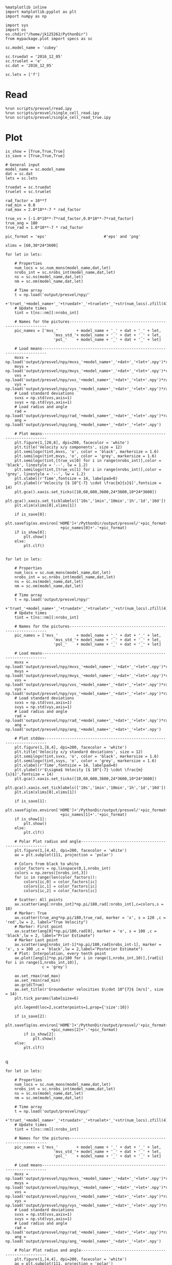 #+BEGIN_SRC ipython :session 
  %matplotlib inline
  import matplotlib.pyplot as plt
  import numpy as np

  import sys
  import os
  os.chdir("/home/jk125262/PythonDir")
  from mypackage.plot import specs as sc
#+END_SRC

#+RESULTS:

#+BEGIN_SRC ipython :session 
    sc.model_name = 'cubey'

    sc.truedat = '2016_12_05'
    sc.truelet = 'e'
    sc.dat = '2016_12_05'

    sc.lets = ['f']
#+END_SRC

#+RESULTS:

* Read
  #+BEGIN_SRC ipython :session 
    %run scripts/presvel/read.ipy
    %run scripts/presvel/single_cell_read.ipy
    %run scripts/presvel/single_cell_read_true.ipy
  #+END_SRC

  #+RESULTS:

* Plot
#+BEGIN_SRC ipython :session :file /rwthfs/rz/cluster/home/jk125262/PythonDir/output/tmp/py54722mzG.png :exports both
  is_show = [True,True,True]
  is_save = [True,True,True]

  # General input
  model_name = sc.model_name
  dat = sc.dat
  lets = sc.lets

  truedat = sc.truedat
  truelet = sc.truelet

  rad_factor = 10**7
  rad_min = 0.0
  rad_max = 2.0*10**-7 * rad_factor

  true_vs = [-1.0*10**-7*rad_factor,0.0*10**-7*rad_factor]
  true_ang = 180
  true_rad = 1.0*10**-7 * rad_factor

  pic_format = 'eps'                         #'eps' and 'png'

  xlims = [60,30*24*3600]

  for let in lets:

      # Properties
      num_locs = sc.num_mons(model_name,dat,let)
      nrobs_int = sc.nrobs_int(model_name,dat,let)
      ns = sc.ns(model_name,dat,let)
      nm = sc.nm(model_name,dat,let)

      # Time array
      t = np.load('output/presvel/npy/'
                  +'truet_'+model_name+'_'+truedat+'_'+truelet+'_'+str(num_locs).zfill(4)+'.npy')
      # Update times
      tint = t[ns::nm][:nrobs_int]

      # Names for the pictures------------------------------------------------------------
      pic_names = ['mvs_'        + model_name + '_' + dat + '_' + let,
                       'mvs_std_'+ model_name + '_' + dat + '_' + let,
                       'pol_'    + model_name + '_' + dat + '_' + let]

      # Load means------------------------------------------------------------------------
      mvxs = np.load('output/presvel/npy/mvxs_'+model_name+'_'+dat+'_'+let+'.npy')*rad_factor
      mvys = np.load('output/presvel/npy/mvys_'+model_name+'_'+dat+'_'+let+'.npy')*rad_factor
      vxs = np.load('output/presvel/npy/vxs_'+model_name+'_'+dat+'_'+let+'.npy')*rad_factor
      vys = np.load('output/presvel/npy/vys_'+model_name+'_'+dat+'_'+let+'.npy')*rad_factor
      # Load standard deviations
      svxs = np.std(vxs,axis=1)
      svys = np.std(vys,axis=1)
      # Load radius and angle
      rad = np.load('output/presvel/npy/rad_'+model_name+'_'+dat+'_'+let+'.npy')*rad_factor
      ang = np.load('output/presvel/npy/ang_'+model_name+'_'+dat+'_'+let+'.npy')

      # Plot means------------------------------------------------------------------------
      plt.figure(1,[20,8], dpi=200, facecolor = 'white')
      plt.title('Velocity x/y components', size = 12)
      plt.semilogx(tint,mvxs, 'o', color = 'black', markersize = 1.6)
      plt.semilogx(tint,mvys, 'o', color = 'grey', markersize = 1.6)
      plt.semilogx(tint,[true_vs[0] for i in range(nrobs_int)],color = 'black', linestyle = '--', lw = 1.2)
      plt.semilogx(tint,[true_vs[1] for i in range(nrobs_int)],color = 'grey', linestyle = '--', lw = 1.2)
      plt.xlabel(r'Time',fontsize = 14, labelpad=0)
      plt.ylabel(r'Velocity [$ 10^{-7} \cdot \frac{m}{s}$]',fontsize = 14)
      plt.gca().xaxis.set_ticks([10,60,600,3600,24*3600,10*24*3600])
      plt.gca().xaxis.set_ticklabels(['10s','1min','10min','1h','1d','10d'])
      plt.xlim(xlims[0],xlims[1])
      
      if is_save[0]:
          plt.savefig(os.environ['HOME']+'/PythonDir/output/presvel/'+pic_format+'/'
                          +pic_names[0]+'.'+pic_format)
      if is_show[0]:
          plt.show()
      else:
          plt.clf()

#+END_SRC

#+RESULTS:
[[file:/rwthfs/rz/cluster/home/jk125262/PythonDir/output/tmp/py54722mzG.png]]

#+BEGIN_SRC ipython :session :file /rwthfs/rz/cluster/home/jk125262/PythonDir/output/tmp/py6746xJh.png :exports both
  for let in lets:

      # Properties
      num_locs = sc.num_mons(model_name,dat,let)
      nrobs_int = sc.nrobs_int(model_name,dat,let)
      ns = sc.ns(model_name,dat,let)
      nm = sc.nm(model_name,dat,let)

      # Time array
      t = np.load('output/presvel/npy/'
                  +'truet_'+model_name+'_'+truedat+'_'+truelet+'_'+str(num_locs).zfill(4)+'.npy')
      # Update times
      tint = t[ns::nm][:nrobs_int]

      # Names for the pictures------------------------------------------------------------
      pic_names = ['mvs_'        + model_name + '_' + dat + '_' + let,
                       'mvs_std_'+ model_name + '_' + dat + '_' + let,
                       'pol_'    + model_name + '_' + dat + '_' + let]

      # Load means------------------------------------------------------------------------
      mvxs = np.load('output/presvel/npy/mvxs_'+model_name+'_'+dat+'_'+let+'.npy')*rad_factor
      mvys = np.load('output/presvel/npy/mvys_'+model_name+'_'+dat+'_'+let+'.npy')*rad_factor
      vxs = np.load('output/presvel/npy/vxs_'+model_name+'_'+dat+'_'+let+'.npy')*rad_factor
      vys = np.load('output/presvel/npy/vys_'+model_name+'_'+dat+'_'+let+'.npy')*rad_factor
      # Load standard deviations
      svxs = np.std(vxs,axis=1)
      svys = np.std(vys,axis=1)
      # Load radius and angle
      rad = np.load('output/presvel/npy/rad_'+model_name+'_'+dat+'_'+let+'.npy')*rad_factor
      ang = np.load('output/presvel/npy/ang_'+model_name+'_'+dat+'_'+let+'.npy')

      # Plot stddev-----------------------------------------------------------------------
      plt.figure(1,[8,4], dpi=200, facecolor = 'white')
      plt.title('Velocity x/y standard deviations', size = 12)
      plt.semilogx(tint,svxs, 'o', color = 'black', markersize = 1.6)
      plt.semilogx(tint,svys, 'o', color = 'grey', markersize = 1.6)
      plt.xlabel(r'Time',fontsize = 14, labelpad=0)
      plt.ylabel(r'$\sigma$ Velocity [$ 10^{-7} \cdot \frac{m}{s}$]',fontsize = 14)
      plt.gca().xaxis.set_ticks([10,60,600,3600,24*3600,10*24*3600])
      plt.gca().xaxis.set_ticklabels(['10s','1min','10min','1h','1d','10d'])
      plt.xlim(xlims[0],xlims[1])
      
      if is_save[1]:
          plt.savefig(os.environ['HOME']+'/PythonDir/output/presvel/'+pic_format+'/'
                          +pic_names[1]+'.'+pic_format)
      if is_show[1]:
          plt.show()
      else:
          plt.clf()

      # Polar Plot radius and angle-------------------------------------------------------
      plt.figure(1,[4,4], dpi=200, facecolor = 'white')
      ax = plt.subplot(111, projection = 'polar')

      # Colors from black to white
      color_factors = np.linspace(0,1,nrobs_int)
      colors = np.zeros([nrobs_int,3])
      for ic in range(len(color_factors)):
          colors[ic,0] = color_factors[ic]
          colors[ic,1] = color_factors[ic]
          colors[ic,2] = color_factors[ic]

      # Scatter: All points
      ax.scatter(ang[:nrobs_int]*np.pi/180,rad[:nrobs_int],c=colors,s = 10)
      # Marker: True
      ax.scatter(true_ang*np.pi/180,true_rad, marker = 'x', s = 120 ,c = 'red',lw = 2, label="True Velocity")
      # Marker: First point
      ax.scatter(ang[0]*np.pi/180,rad[0], marker = 'o', s = 100 ,c = 'black',lw = 2, label="Prior Estimate")
      # Marker Last point
      ax.scatter(ang[nrobs_int-1]*np.pi/180,rad[nrobs_int-1], marker = 'x', s = 100 ,c = 'black',lw = 2,label="Posterior Estimate")
      # Plot: Interpolation, every tenth point
      ax.plot([ang[i]*np.pi/180 for i in range(1,nrobs_int,10)],[rad[i] for i in range(1,nrobs_int,10)],
                  c = 'grey')

      ax.set_rmax(rad_max)
      ax.set_rmin(rad_min)
      ax.grid(True)
      ax.set_title(r'Groundwater velocities $\cdot 10^{7}$ [m/s]', size = 14)
      plt.tick_params(labelsize=6)

      plt.legend(loc=2,scatterpoints=1,prop={'size':10})
      
      if is_save[2]:
          plt.savefig(os.environ['HOME']+'/PythonDir/output/presvel/'+pic_format+'/'
                      +pic_names[2]+'.'+pic_format)
          if is_show[2]:
              plt.show()
      else:
          plt.clf()

#+END_SRC

#+RESULTS:
q[[file:/rwthfs/rz/cluster/home/jk125262/PythonDir/output/tmp/py6746xJh.png]]


#+BEGIN_SRC ipython :session :file /rwthfs/rz/cluster/home/jk125262/PythonDir/output/tmp/py6746Let.png :exports both
  for let in lets:

      # Properties
      num_locs = sc.num_mons(model_name,dat,let)
      nrobs_int = sc.nrobs_int(model_name,dat,let)
      ns = sc.ns(model_name,dat,let)
      nm = sc.nm(model_name,dat,let)

      # Time array
      t = np.load('output/presvel/npy/'
                  +'truet_'+model_name+'_'+truedat+'_'+truelet+'_'+str(num_locs).zfill(4)+'.npy')
      # Update times
      tint = t[ns::nm][:nrobs_int]

      # Names for the pictures------------------------------------------------------------
      pic_names = ['mvs_'        + model_name + '_' + dat + '_' + let,
                       'mvs_std_'+ model_name + '_' + dat + '_' + let,
                       'pol_'    + model_name + '_' + dat + '_' + let]

      # Load means------------------------------------------------------------------------
      mvxs = np.load('output/presvel/npy/mvxs_'+model_name+'_'+dat+'_'+let+'.npy')*rad_factor
      mvys = np.load('output/presvel/npy/mvys_'+model_name+'_'+dat+'_'+let+'.npy')*rad_factor
      vxs = np.load('output/presvel/npy/vxs_'+model_name+'_'+dat+'_'+let+'.npy')*rad_factor
      vys = np.load('output/presvel/npy/vys_'+model_name+'_'+dat+'_'+let+'.npy')*rad_factor
      # Load standard deviations
      svxs = np.std(vxs,axis=1)
      svys = np.std(vys,axis=1)
      # Load radius and angle
      rad = np.load('output/presvel/npy/rad_'+model_name+'_'+dat+'_'+let+'.npy')*rad_factor
      ang = np.load('output/presvel/npy/ang_'+model_name+'_'+dat+'_'+let+'.npy')

      # Polar Plot radius and angle-------------------------------------------------------
      plt.figure(1,[4,4], dpi=200, facecolor = 'white')
      ax = plt.subplot(111, projection = 'polar')

      # Colors from black to white
      color_factors = np.linspace(0,1,nrobs_int)
      colors = np.zeros([nrobs_int,3])
      for ic in range(len(color_factors)):
          colors[ic,0] = color_factors[ic]
          colors[ic,1] = color_factors[ic]
          colors[ic,2] = color_factors[ic]

      # Scatter: All points
      ax.scatter(ang[:nrobs_int]*np.pi/180,rad[:nrobs_int],c=colors,s = 10)
      # Marker: True
      ax.scatter(true_ang*np.pi/180,true_rad, marker = 'x', s = 120 ,c = 'red',lw = 2, label="True Velocity")
      # Marker: First point
      ax.scatter(ang[0]*np.pi/180,rad[0], marker = 'o', s = 100 ,c = 'black',lw = 2, label="Prior Estimate")
      # Marker Last point
      ax.scatter(ang[nrobs_int-1]*np.pi/180,rad[nrobs_int-1], marker = 'x', s = 100 ,c = 'black',lw = 2,label="Posterior Estimate")
      # Plot: Interpolation, every tenth point
      ax.plot([ang[i]*np.pi/180 for i in range(1,nrobs_int,10)],[rad[i] for i in range(1,nrobs_int,10)],
                  c = 'grey')

      ax.set_rmax(rad_max)
      ax.set_rmin(rad_min)
      ax.grid(True)
      ax.set_title(r'Groundwater velocities $\cdot 10^{7}$ [m/s]', size = 14)
      plt.tick_params(labelsize=6)

      plt.legend(loc=2,scatterpoints=1,prop={'size':10})
      
      if is_save[2]:
          plt.savefig(os.environ['HOME']+'/PythonDir/output/presvel/'+pic_format+'/'
                      +pic_names[2]+'.'+pic_format)
          if is_show[2]:
              plt.show()
      else:
          plt.clf()

#+END_SRC

#+RESULTS:
[[file:/rwthfs/rz/cluster/home/jk125262/PythonDir/output/tmp/py6746Let.png]]

